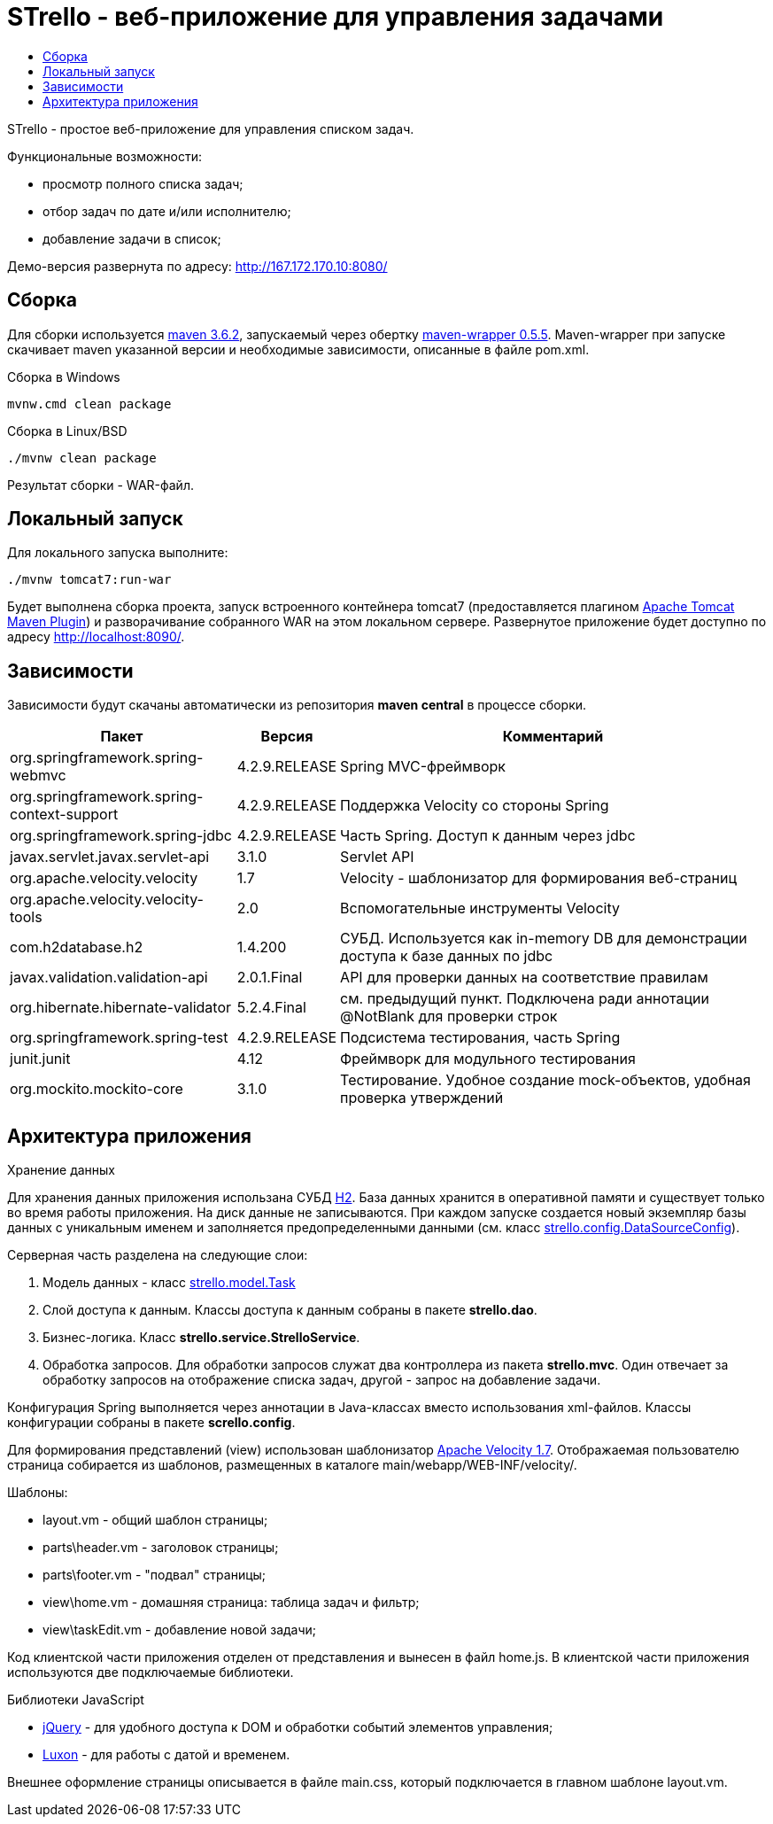 = STrello - веб-приложение для управления задачами =
:source-highlighter: rouge
:doctype: book
:toc:
:toc-title:

STrello - простое веб-приложение для управления списком задач.

.Функциональные возможности:
* просмотр полного списка задач;
* отбор задач по дате и/или исполнителю;
* добавление задачи в список;

Демо-версия развернута по адресу: http://167.172.170.10:8080/

== Сборка

Для сборки используется https://repo.maven.apache.org/maven2/org/apache/maven/apache-maven/3.6.2/[maven 3.6.2], запускаемый через обертку https://repo.maven.apache.org/maven2/io/takari/maven-wrapper/0.5.5/[maven-wrapper 0.5.5]. Maven-wrapper при запуске скачивает maven указанной версии и необходимые зависимости, описанные в файле pom.xml.

.Сборка в Windows
[source,cmd]
----
mvnw.cmd clean package 
----

.Сборка в Linux/BSD
[source,sh]
----
./mvnw clean package 
----

Результат сборки - WAR-файл.

== Локальный запуск

Для локального запуска выполните:

[source,sh]
----
./mvnw tomcat7:run-war
----

Будет выполнена сборка проекта, запуск встроенного контейнера tomcat7 (предоставляется плагином https://tomcat.apache.org/maven-plugin-trunk/index.html[Apache Tomcat Maven Plugin]) и разворачивание собранного WAR на этом локальном сервере. Развернутое приложение будет доступно по адресу http://localhost:8090/. 

== Зависимости

Зависимости будут скачаны автоматически из репозитория **maven central** в процессе сборки.

[options="header",cols="10,^3,20"]
|=======================
| Пакет                                      | Версия        | Комментарий
| org.springframework.spring-webmvc          | 4.2.9.RELEASE | Spring MVC-фреймворк
| org.springframework.spring-context-support | 4.2.9.RELEASE | Поддержка Velocity со стороны Spring
| org.springframework.spring-jdbc            | 4.2.9.RELEASE | Часть Spring. Доступ к данным через jdbc
| javax.servlet.javax.servlet-api            | 3.1.0         | Servlet API
| org.apache.velocity.velocity               | 1.7           | Velocity - шаблонизатор для формирования веб-страниц
| org.apache.velocity.velocity-tools         | 2.0           | Вспомогательные инструменты Velocity
| com.h2database.h2                          | 1.4.200       | СУБД. Используется как in-memory DB для демонстрации доступа к базе данных по jdbc
| javax.validation.validation-api            | 2.0.1.Final   | API для проверки данных на соответствие правилам
| org.hibernate.hibernate-validator          | 5.2.4.Final   | см. предыдущий пункт. Подключена ради аннотации @NotBlank для проверки строк
| org.springframework.spring-test            | 4.2.9.RELEASE | Подсистема тестирования, часть Spring
| junit.junit                                | 4.12          | Фреймворк для модульного тестирования
| org.mockito.mockito-core                   | 3.1.0         | Тестирование. Удобное создание mock-объектов, удобная проверка утверждений
|=======================

== Архитектура приложения

.Хранение данных
Для хранения данных приложения использана СУБД https://www.h2database.com/[H2]. База данных хранится в оперативной памяти и существует только во время работы приложения. На диск данные не записываются. При каждом запуске создается новый экземпляр базы данных с уникальным именем и заполняется предопределенными данными (см. класс https://github.com/antowski/strello/blob/efbfeea11e7e7d215fa7712e45cbb86b1d501325/src/main/java/strello/config/DataSourceConfig.java#L15[strello.config.DataSourceConfig]). 

.Серверная часть разделена на следующие слои:
1. Модель данных - класс https://github.com/antowski/strello/blob/efbfeea11e7e7d215fa7712e45cbb86b1d501325/src/main/java/strello/model/Task.java#L8[strello.model.Task] 
2. Слой доступа к данным. Классы доступа к данным собраны в пакете **strello.dao**. 
3. Бизнес-логика. Класс **strello.service.StrelloService**.
4. Обработка запросов. Для обработки запросов служат два контроллера из пакета **strello.mvc**. Один отвечает за обработку запросов на отображение списка задач, другой - запрос на добавление задачи. 

Конфигурация Spring выполняется через аннотации в Java-классах вместо использования xml-файлов. Классы конфигурации собраны в пакете **scrello.config**.

Для формирования представлений (view) использован шаблонизатор http://velocity.apache.org/[Apache Velocity 1.7]. Отображаемая пользователю страница собирается из шаблонов, размещенных в каталоге main/webapp/WEB-INF/velocity/.

.Шаблоны:
    * layout.vm - общий шаблон страницы;
    * parts\header.vm - заголовок страницы;
    * parts\footer.vm - "подвал" страницы;
    * view\home.vm - домашняя страница: таблица задач и фильтр;
    * view\taskEdit.vm - добавление новой задачи;

Код клиентской части приложения отделен от представления и вынесен в файл home.js. В клиентской части приложения используются две подключаемые библиотеки.

.Библиотеки JavaScript
    * https://jquery.com/[jQuery] - для удобного доступа к DOM и обработки событий элементов управления;
    * https://moment.github.io/luxon/[Luxon] - для работы с датой и временем.

Внешнее оформление страницы описывается в файле main.css, который подключается в главном шаблоне layout.vm.